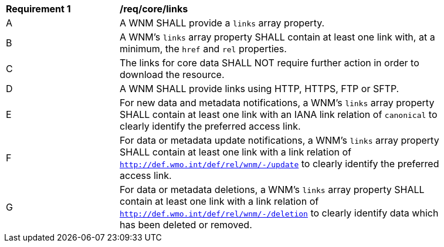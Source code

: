 [[req_core_links]]
[width="90%",cols="2,6a"]
|===
^|*Requirement {counter:req-id}* |*/req/core/links*
^|A |A WNM SHALL provide a `+links+` array property.
^|B |A WNM's `+links+` array property SHALL contain at least one link with, at a minimum, the `+href+` and `+rel+` properties.
^|C |The links for core data SHALL NOT require further action in order to download the resource.
^|D |A WNM SHALL provide links using HTTP, HTTPS, FTP or SFTP.
^|E |For new data and metadata notifications, a WNM's `+links+` array property SHALL contain at least one link with an IANA link relation of `canonical` to clearly identify the preferred access link.
^|F |For data or metadata update notifications, a WNM's `+links+` array property SHALL contain at least one link with a link relation of `http://def.wmo.int/def/rel/wnm/-/update` to clearly identify the preferred access link.
^|G |For data or metadata deletions, a WNM's `+links+` array property SHALL contain at least one link with a link relation of `http://def.wmo.int/def/rel/wnm/-/deletion` to clearly identify data which has been deleted or removed.
|===
